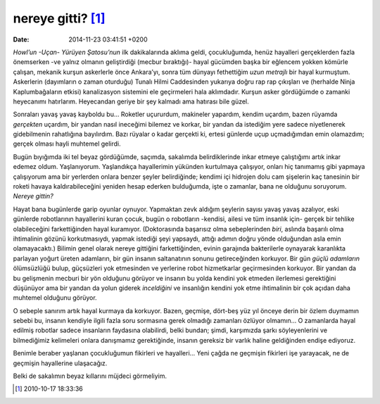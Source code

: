nereye gitti? [1]_
==================

:date: 2014-11-23 03:41:51 +0200

*Howl’un -Uçan- Yürüyen Şatosu’nun* ilk dakikalarında aklıma geldi,
çocukluğumda, henüz hayalleri gerçeklerden fazla önemserken -ve yalnız
olmanın geliştirdiği (mecbur bıraktığı)- hayal gücümden başka bir
eğlencem yokken kömürle çalışan, mekanik kurşun askerlerle önce
Ankara’yı, sonra tüm dünyayı fethettiğim *uzun metrajlı* bir hayal
kurmuştum. Askerlerin (dayımların o zaman oturduğu) Tunalı Hilmi
Caddesinden yukarıya doğru rap rap çıkışları ve (herhalde Ninja
Kaplumbağaların etkisi) kanalizasyon sistemini ele geçirmeleri hala
aklımdadır. Kurşun asker gördüğümde o zamanki heyecanımı hatırlarım.
Heyecandan geriye bir şey kalmadı ama hatırası bile güzel.

Sonraları yavaş yavaş kayboldu bu… Roketler uçururdum, makineler
yapardım, kendim uçardım, bazen rüyamda *gerçekten* uçardım, bir yandan
nasıl ineceğimi bilemez ve korkar, bir yandan da istediğim yere sadece
niyetlenerek gidebilmenin rahatlığına bayılırdım. Bazı rüyalar o kadar
gerçekti ki, ertesi günlerde uçup uçmadığımdan emin olamazdım; gerçek
olması hayli muhtemel gelirdi.

Bugün bıyığımda iki tel beyaz gördüğümde, saçımda, sakalımda
belirdiklerinde inkar etmeye çalıştığımı artık inkar edemez oldum.
Yaşlanıyorum. Yaşlandıkça hayallerimin yükünden kurtulmaya çalışıyor,
onları hiç tanımamış gibi yapmaya çalışıyorum ama bir yerlerden onlara
benzer şeyler belirdiğinde; kendimi içi hidrojen dolu cam şişelerin kaç
tanesinin bir roketi havaya kaldırabileceğini yeniden hesap ederken
bulduğumda, işte o zamanlar, bana ne olduğunu soruyorum. *Nereye
gittin?*

Hayat bana bugünlerde garip oyunlar oynuyor. Yapmaktan zevk aldığım
şeylerin sayısı yavaş yavaş azalıyor, eski günlerde robotlarının
hayallerini kuran çocuk, bugün o robotların -kendisi, ailesi ve tüm
insanlık için- gerçek bir tehlike olabileceğini farkettiğinden hayal
kuramıyor. (Doktorasında başarısız olma sebeplerinden *biri*, aslında
başarılı olma ihtimalinin gözünü korkutmasıydı, yapmak istediği şeyi
yapsaydı, attığı adımın doğru yönde olduğundan asla emin olamayacaktı.)
Bilimin genel olarak nereye gittiğini farkettiğinden, evinin garajında
bakterilerle oynayarak karanlıkta parlayan yoğurt üreten adamların, bir
gün insanın saltanatının sonunu getireceğinden korkuyor. Bir gün *güçlü
adamların* ölümsüzlüğü bulup, güçsüzleri yok etmesinden ve yerlerine
robot hizmetkarlar geçirmesinden korkuyor. Bir yandan da bu gelişmenin
mecburi bir yön olduğunu görüyor ve insanın bu yolda kendini yok etmeden
ilerlemesi gerektiğini düşünüyor ama bir yandan da yolun giderek
*inceldiğini* ve insanlığın kendini yok etme ihtimalinin bir çok açıdan
daha muhtemel olduğunu görüyor.

O sebeple sanırım artık hayal kurmaya da korkuyor. Bazen, geçmişe,
dört-beş yüz yıl önceye derin bir özlem duymamın sebebi bu, insanın
kendiyle ilgili fazla soru sormasına gerek olmadığı zamanları özlüyor
olmamın… O zamanlarda hayal edilmiş robotlar sadece insanların faydasına
olabilirdi, belki bundan; şimdi, karşımızda şarkı söyleyenlerini ve
bilmediğimiz kelimeleri onlara danışmamız gerektiğinde, insanın gereksiz
bir varlık haline geldiğinden endişe ediyoruz.

Benimle beraber yaşlanan çocukluğumun fikirleri ve hayalleri… Yeni çağda
ne geçmişin fikirleri işe yarayacak, ne de geçmişin hayallerine
ulaşacağız.

Belki de sakalımın beyaz kıllarını müjdeci görmeliyim.

.. [1]
   2010-10-17 18:33:36
